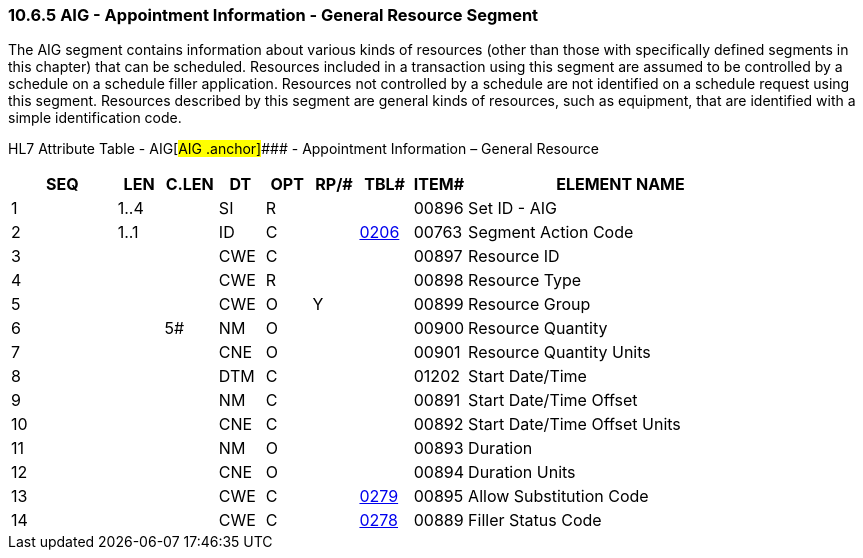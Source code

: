 === 10.6.5 AIG - Appointment Information - General Resource Segment

The AIG segment contains information about various kinds of resources (other than those with specifically defined segments in this chapter) that can be scheduled. Resources included in a transaction using this segment are assumed to be controlled by a schedule on a schedule filler application. Resources not controlled by a schedule are not identified on a schedule request using this segment. Resources described by this segment are general kinds of resources, such as equipment, that are identified with a simple identification code.

HL7 Attribute Table - AIG[#AIG .anchor]#### - Appointment Information – General Resource

[width="100%",cols="14%,6%,7%,6%,6%,6%,7%,7%,41%",options="header",]
|===
|SEQ |LEN |C.LEN |DT |OPT |RP/# |TBL# |ITEM# |ELEMENT NAME
|1 |1..4 | |SI |R | | |00896 |Set ID - AIG
|2 |1..1 | |ID |C | |file:///E:\V2\v2.9%20final%20Nov%20from%20Frank\V29_CH02C_Tables.docx#HL70206[0206] |00763 |Segment Action Code
|3 | | |CWE |C | | |00897 |Resource ID
|4 | | |CWE |R | | |00898 |Resource Type
|5 | | |CWE |O |Y | |00899 |Resource Group
|6 | |5# |NM |O | | |00900 |Resource Quantity
|7 | | |CNE |O | | |00901 |Resource Quantity Units
|8 | | |DTM |C | | |01202 |Start Date/Time
|9 | | |NM |C | | |00891 |Start Date/Time Offset
|10 | | |CNE |C | | |00892 |Start Date/Time Offset Units
|11 | | |NM |O | | |00893 |Duration
|12 | | |CNE |O | | |00894 |Duration Units
|13 | | |CWE |C | |file:///E:\V2\v2.9%20final%20Nov%20from%20Frank\V29_CH02C_Tables.docx#HL70279[0279] |00895 |Allow Substitution Code
|14 | | |CWE |C | |file:///E:\V2\v2.9%20final%20Nov%20from%20Frank\V29_CH02C_Tables.docx#HL70278[0278] |00889 |Filler Status Code
|===

